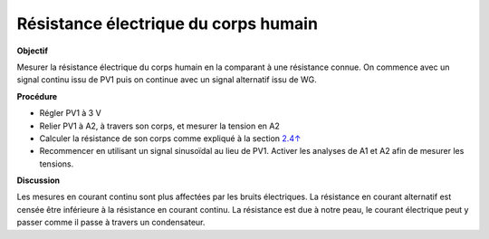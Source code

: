 .. 2.9
   
Résistance électrique du corps humain
-------------------------------------

**Objectif**

Mesurer la résistance électrique du corps humain en la comparant à une
résistance connue. On commence avec un signal continu issu de PV1 puis
on continue avec un signal alternatif issu de WG.

.. image:: schematics/res-body.svg
	   :width: 300px

**Procédure**

-  Régler PV1 à 3 V
-  Relier PV1 à A2, à travers son corps, et mesurer la tension en A2
-  Calculer la résistance de son corps comme expliqué à la section
   `2.4↑ <#sec:Measure-resistance-by-comparison>`__
-  Recommencer en utilisant un signal sinusoïdal au lieu de PV1. Activer
   les analyses de A1 et A2 afin de mesurer les tensions.

**Discussion**

Les mesures en courant continu sont plus affectées par les bruits
électriques. La résistance en courant alternatif est censée être
inférieure à la résistance en courant continu. La résistance est due à
notre peau, le courant électrique peut y passer comme il passe à travers
un condensateur.

